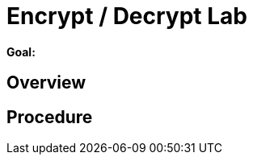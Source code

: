 :data-uri:
:scrollbar:
:noaudio:
:tocs2:

= Encrypt / Decrypt Lab

*Goal:*


== Overview


== Procedure


ifdef::showScript[]


endif::showScript[]
